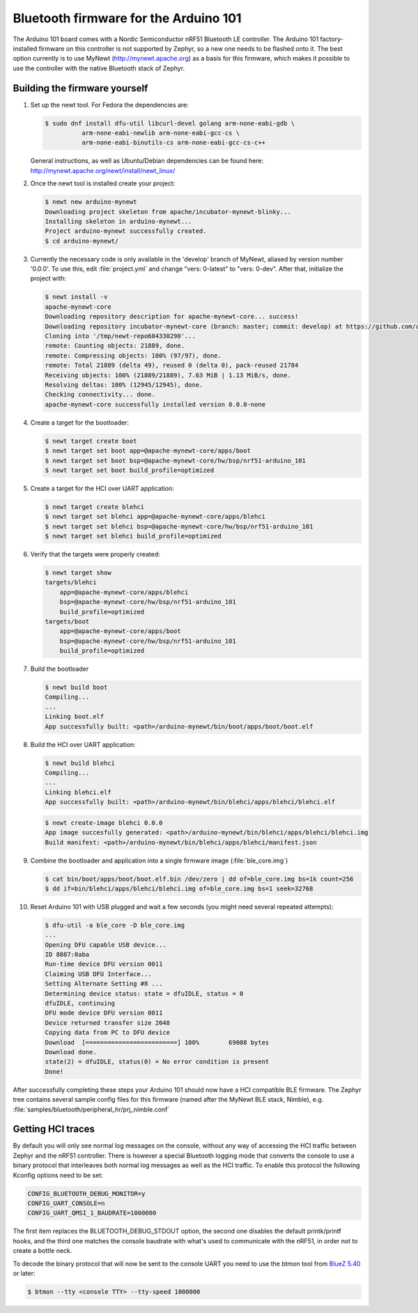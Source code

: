 .. _arduino_101_ble:

Bluetooth firmware for the Arduino 101
######################################

The Arduino 101 board comes with a Nordic Semiconductor nRF51 Bluetooth
LE controller. The Arduino 101 factory-installed firmware on this
controller is not supported by Zephyr, so a new one needs to be flashed
onto it. The best option currently is to use MyNewt
(http://mynewt.apache.org) as a basis for this firmware, which makes it
possible to use the controller with the native Bluetooth stack of
Zephyr.

Building the firmware yourself
******************************

#. Set up the newt tool. For Fedora the dependencies are:

   .. code-block:: console

      $ sudo dnf install dfu-util libcurl-devel golang arm-none-eabi-gdb \
                arm-none-eabi-newlib arm-none-eabi-gcc-cs \
                arm-none-eabi-binutils-cs arm-none-eabi-gcc-cs-c++

   General instructions, as well as Ubuntu/Debian dependencies can be
   found here: http://mynewt.apache.org/newt/install/newt_linux/

#. Once the newt tool is installed create your project:

   .. code-block:: console

      $ newt new arduino-mynewt
      Downloading project skeleton from apache/incubator-mynewt-blinky...
      Installing skeleton in arduino-mynewt...
      Project arduino-mynewt successfully created.
      $ cd arduino-mynewt/

#. Currently the necessary code is only available in the 'develop'
   branch of MyNewt, aliased by version number '0.0.0'. To use this,
   edit :file:`project.yml` and change "vers: 0-latest" to
   "vers: 0-dev". After that, initialize the project with:

   .. code-block:: console

      $ newt install -v
      apache-mynewt-core
      Downloading repository description for apache-mynewt-core... success!
      Downloading repository incubator-mynewt-core (branch: master; commit: develop) at https://github.com/apache/incubator-mynewt-core.git
      Cloning into '/tmp/newt-repo604330290'...
      remote: Counting objects: 21889, done.
      remote: Compressing objects: 100% (97/97), done.
      remote: Total 21889 (delta 49), reused 0 (delta 0), pack-reused 21784
      Receiving objects: 100% (21889/21889), 7.63 MiB | 1.13 MiB/s, done.
      Resolving deltas: 100% (12945/12945), done.
      Checking connectivity... done.
      apache-mynewt-core successfully installed version 0.0.0-none

#. Create a target for the bootloader:

   .. code-block:: console

      $ newt target create boot
      $ newt target set boot app=@apache-mynewt-core/apps/boot
      $ newt target set boot bsp=@apache-mynewt-core/hw/bsp/nrf51-arduino_101
      $ newt target set boot build_profile=optimized

#. Create a target for the HCI over UART application:

   .. code-block:: console

      $ newt target create blehci
      $ newt target set blehci app=@apache-mynewt-core/apps/blehci
      $ newt target set blehci bsp=@apache-mynewt-core/hw/bsp/nrf51-arduino_101
      $ newt target set blehci build_profile=optimized

#. Verify that the targets were properly created:

   .. code-block:: console

      $ newt target show
      targets/blehci
          app=@apache-mynewt-core/apps/blehci
          bsp=@apache-mynewt-core/hw/bsp/nrf51-arduino_101
          build_profile=optimized
      targets/boot
          app=@apache-mynewt-core/apps/boot
          bsp=@apache-mynewt-core/hw/bsp/nrf51-arduino_101
          build_profile=optimized

#. Build the bootloader

   .. code-block:: console

      $ newt build boot
      Compiling...
      ...
      Linking boot.elf
      App successfully built: <path>/arduino-mynewt/bin/boot/apps/boot/boot.elf

#. Build the HCI over UART application:

   .. code-block:: console

      $ newt build blehci
      Compiling...
      ...
      Linking blehci.elf
      App successfully built: <path>/arduino-mynewt/bin/blehci/apps/blehci/blehci.elf

   .. code-block:: console

      $ newt create-image blehci 0.0.0
      App image succesfully generated: <path>/arduino-mynewt/bin/blehci/apps/blehci/blehci.img
      Build manifest: <path>/arduino-mynewt/bin/blehci/apps/blehci/manifest.json

#. Combine the bootloader and application into a single firmware image
   (:file:`ble_core.img`)

   .. code-block:: console

      $ cat bin/boot/apps/boot/boot.elf.bin /dev/zero | dd of=ble_core.img bs=1k count=256
      $ dd if=bin/blehci/apps/blehci/blehci.img of=ble_core.img bs=1 seek=32768

#. Reset Arduino 101 with USB plugged and wait a few seconds (you might
   need several repeated attempts):

   .. code-block:: console

      $ dfu-util -a ble_core -D ble_core.img
      ...
      Opening DFU capable USB device...
      ID 8087:0aba
      Run-time device DFU version 0011
      Claiming USB DFU Interface...
      Setting Alternate Setting #8 ...
      Determining device status: state = dfuIDLE, status = 0
      dfuIDLE, continuing
      DFU mode device DFU version 0011
      Device returned transfer size 2048
      Copying data from PC to DFU device
      Download	[=========================] 100%        69008 bytes
      Download done.
      state(2) = dfuIDLE, status(0) = No error condition is present
      Done!

After successfully completing these steps your Arduino 101 should now
have a HCI compatible BLE firmware. The Zephyr tree contains several
sample config files for this firmware (named after the MyNewt BLE stack,
Nimble), e.g. :file:`samples/bluetooth/peripheral_hr/prj_nimble.conf`

Getting HCI traces
******************

By default you will only see normal log messages on the console, without
any way of accessing the HCI traffic between Zephyr and the nRF51
controller. There is however a special Bluetooth logging mode that
converts the console to use a binary protocol that interleaves both
normal log messages as well as the HCI traffic. To enable this protocol
the following Kconfig options need to be set:

.. code-block:: none

   CONFIG_BLUETOOTH_DEBUG_MONITOR=y
   CONFIG_UART_CONSOLE=n
   CONFIG_UART_QMSI_1_BAUDRATE=1000000

The first item replaces the BLUETOOTH_DEBUG_STDOUT option, the second
one disables the default printk/printf hooks, and the third one matches
the console baudrate with what's used to communicate with the nRF51, in
order not to create a bottle neck.

To decode the binary protocol that will now be sent to the console UART
you need to use the btmon tool from `BlueZ 5.40
<http://www.bluez.org/release-of-bluez-5-40/>`_ or later:

.. code-block:: console

   $ btmon --tty <console TTY> --tty-speed 1000000
